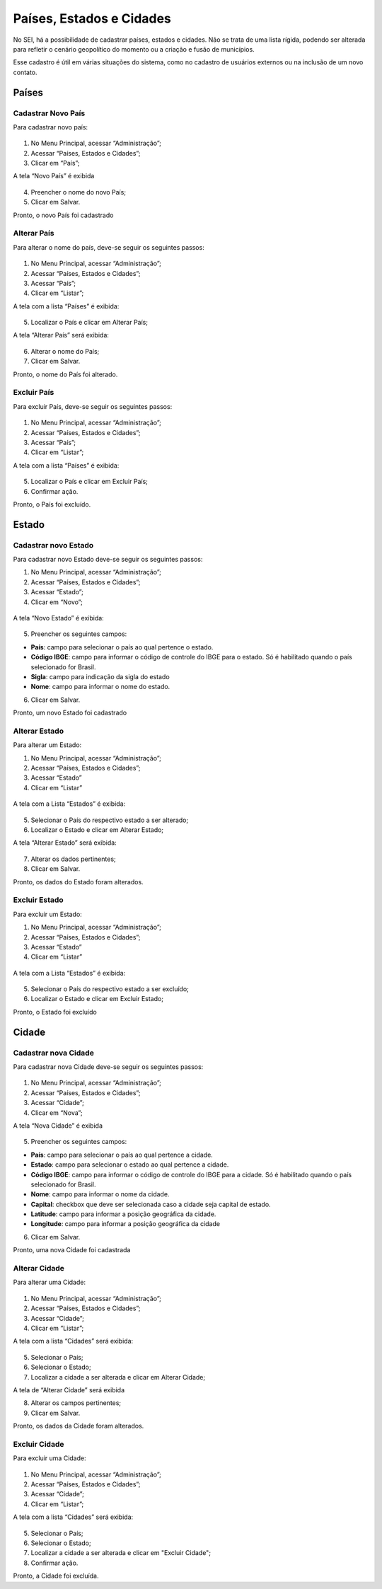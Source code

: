 Países, Estados e Cidades
==========================

No SEI, há a possibilidade de cadastrar países, estados e cidades. Não se trata de uma lista rígida, podendo ser alterada para refletir o cenário geopolítico do momento ou a criação e fusão de municípios.

Esse cadastro é útil em várias situações do sistema, como no cadastro de usuários externos ou na inclusão de um novo contato.


Países
-------

Cadastrar Novo País
+++++++++++++++++++


Para cadastrar novo país:

.. figure:: _static/images/04-15_Pais-Estado-Cidade_Menu_Pais-Novo.png

01. No Menu Principal, acessar “Administração”;

02. Acessar “Países, Estados e Cidades”;

03. Clicar em “País”;

A tela “Novo País” é exibida

.. figure:: _static/images/04-15_Pais-Estado-Cidade_Tela-Pais-Novo.png

04. Preencher o nome do novo País;

05. Clicar em Salvar.

Pronto, o novo País foi cadastrado

Alterar País
++++++++++++

Para alterar o nome do país, deve-se seguir os seguintes passos: 

.. figure:: _static/images/04-15_Pais-Estado-Cidade_Menu_Pais_Listar.png

01. No Menu Principal, acessar “Administração”;

02. Acessar “Países, Estados e Cidades”;

03. Acessar “País”;

04. Clicar em “Listar”;

A tela com a lista “Países” é exibida:


.. figure:: _static/images/04-15_Pais-Estado-Cidade_Lista-Pais-Alterar.png


05. Localizar o País e clicar em Alterar País;

A tela “Alterar País” será exibida: 

.. figure:: _static/images/04-15_Pais-Estado-Cidade_Tela-Pais-Alterar.png

06. Alterar o nome do País;

07. Clicar em Salvar.

Pronto, o nome do País foi alterado.

Excluir País
++++++++++++

Para excluir País, deve-se seguir os seguintes passos: 

.. figure:: _static/images/04-15_Pais-Estado-Cidade_Menu_Pais_Listar.png

01. No Menu Principal, acessar “Administração”;

02. Acessar “Países, Estados e Cidades”;

03. Acessar “País”;

04. Clicar em “Listar”;

A tela com a lista “Países” é exibida:


.. figure:: _static/images/04-15_Paises-Estados-Cidades_Lista-Paises-Excluir.png


05. Localizar o País e clicar em Excluir País;

06. Confirmar ação.

Pronto, o País foi excluído. 


Estado
-------

Cadastrar novo Estado
+++++++++++++++++++++

Para cadastrar novo Estado deve-se seguir os seguintes passos:


01. No Menu Principal, acessar “Administração”;

02. Acessar “Países, Estados e Cidades”;

03. Acessar “Estado”;

04. Clicar em “Novo”;

.. figure:: _static/images/04-15_Pais-Estado-Cidade_Menu_Estado-Novo.png

A tela “Novo Estado” é exibida: 

.. figure:: _static/images/04-15_Pais-Estado-Cidade_Tela-Estado-Novo.png

05. Preencher os seguintes campos:

* **País**: campo para selecionar o país ao qual pertence o estado.

* **Código IBGE**: campo para informar o código de controle do IBGE para o estado. Só é habilitado quando o país selecionado for Brasil.

* **Sigla**: campo para indicação da sigla do estado

* **Nome**: campo para informar o nome do estado.

06. Clicar em Salvar.

Pronto, um novo Estado foi cadastrado

Alterar Estado
++++++++++++++

Para alterar um Estado:

01. No Menu Principal, acessar “Administração”;

02. Acessar “Países, Estados e Cidades”;

03. Acessar “Estado”

04. Clicar em “Listar”

.. figure:: _static/images/04-15_Pais-Estado-Cidade_Menu_Estado-Listar.png


A tela com a Lista “Estados” é exibida:

.. figure:: _static/images/04-15_Pais-Estado-Cidade_Lista_Estado-Alterar.png


05. Selecionar o País do respectivo estado a ser alterado;

06. Localizar o Estado e clicar em Alterar Estado;

A tela “Alterar Estado” será exibida:

.. figure:: _static/images/04-15_Pais-Estado-Cidade_Tela_Estado-Alterar.png

07. Alterar os dados pertinentes;

08. Clicar em Salvar.

Pronto, os dados do Estado foram alterados. 

Excluir Estado
++++++++++++++

Para excluir um Estado:

01. No Menu Principal, acessar “Administração”;

02. Acessar “Países, Estados e Cidades”;

03. Acessar “Estado”

04. Clicar em “Listar”

.. figure:: _static/images/04-15_Pais-Estado-Cidade_Menu_Estado-Listar.png

A tela com a Lista “Estados” é exibida:

.. figure:: _static/images/04-15_Pais-Estado-Cidade_Lista_Estado-Excluir.png


05. Selecionar o País do respectivo estado a ser excluído;

06. Localizar o Estado e clicar em Excluir Estado;


Pronto, o Estado foi excluído

Cidade
------

Cadastrar nova Cidade
+++++++++++++++++++++

Para cadastrar nova Cidade deve-se seguir os seguintes passos:

.. figure:: _static/images/04-15_Pais-Estado-Cidade_Menu_Cidade-Novo.png

01. No Menu Principal, acessar “Administração”;

02. Acessar “Países, Estados e Cidades”;

03. Acessar “Cidade”;

04. Clicar em “Nova”;

A tela “Nova Cidade” é exibida

.. figure:: _static/images/04-15_Pais-Estado-Cidade_Tela-Estado-Nova.png

05. Preencher os seguintes campos:

* **País**: campo para selecionar o país ao qual pertence a cidade.
* **Estado**: campo para selecionar o estado ao qual pertence a cidade.
* **Código IBGE**: campo para informar o código de controle do IBGE para a cidade. Só é habilitado quando o país selecionado for Brasil.	
* **Nome**: campo para informar o nome da cidade.
* **Capital**: checkbox que deve ser selecionada caso a cidade seja capital de estado.
* **Latitude**: campo para informar a posição geográfica da cidade.
* **Longitude**: campo para informar a posição geográfica da cidade

06. Clicar em Salvar.

Pronto, uma nova Cidade foi cadastrada

Alterar Cidade
++++++++++++++

Para alterar uma Cidade:

.. figure:: _static/images/04-15_Pais-Estado-Cidade_Menu-Cidade-Listar.png

01. No Menu Principal, acessar “Administração”;

02. Acessar “Países, Estados e Cidades”;

03. Acessar “Cidade”;

04. Clicar em “Listar”;

A tela com a lista “Cidades” será exibida:

.. figure:: _static/images/04-15_Pais-Estado-Cidade_Lista_Cidade-Alterar.png

05. Selecionar o País;

06. Selecionar o Estado; 

07. Localizar a cidade a ser alterada e clicar em Alterar Cidade;

A tela de “Alterar Cidade” será exibida

08. Alterar os campos pertinentes;

09. Clicar em Salvar.

Pronto, os dados da Cidade foram alterados. 

Excluir Cidade
++++++++++++++

Para excluir uma Cidade:


.. figure:: _static/images/04-15_Pais-Estado-Cidade_Menu-Cidade-Listar.png


01. No Menu Principal, acessar “Administração”;

02. Acessar “Países, Estados e Cidades”;

03. Acessar “Cidade”;

04. Clicar em “Listar”;

A tela com a lista “Cidades” será exibida:

.. figure:: _static/images/04-15_Pais-Estado-Cidade_Lista_Cidade-Excluir.png

05. Selecionar o País;

06. Selecionar o Estado; 

07. Localizar a cidade a ser alterada e clicar em "Excluir Cidade";

08. Confirmar ação.

Pronto, a Cidade foi excluída. 
